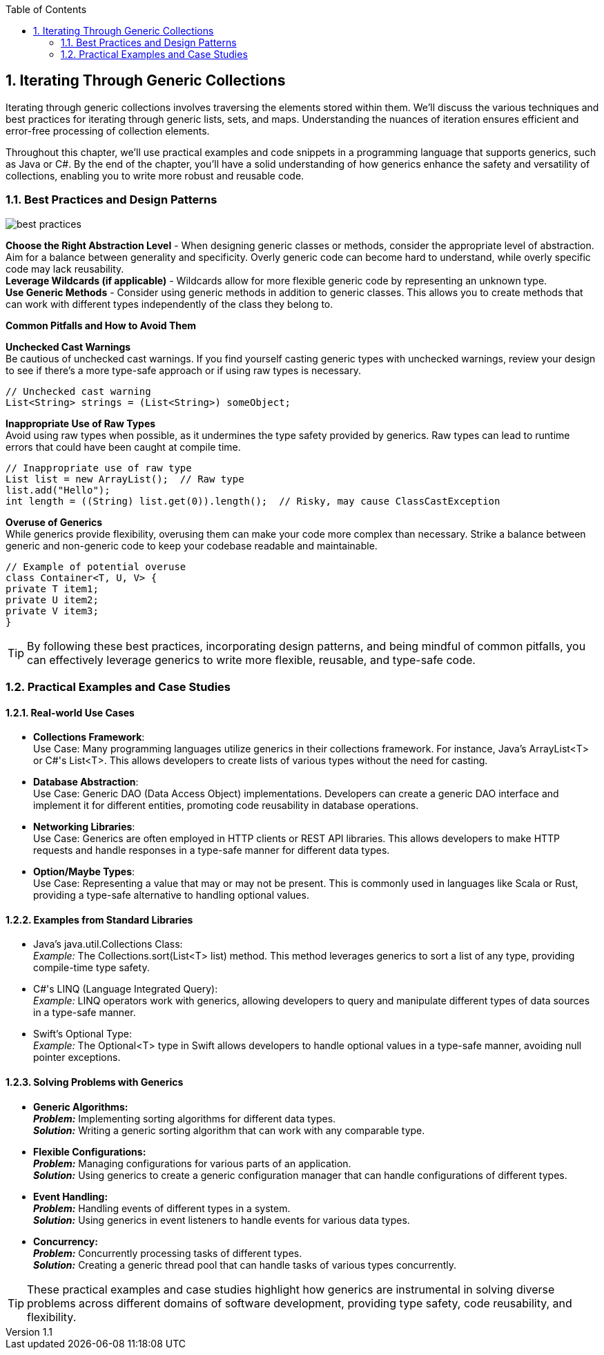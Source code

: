 :revnumber: 1.1
:revdate: 2024-08-16
:doctype: book
:toc: left
:sectnums:
:icons: font
:highlightjs-languages: java

== Iterating Through Generic Collections

Iterating through generic collections involves traversing the elements stored within them.
We'll discuss the various techniques and best practices for iterating through generic lists, sets, and maps.
Understanding the nuances of iteration ensures efficient and error-free processing of collection elements.

Throughout this chapter, we'll use practical examples and code snippets in a programming language that supports generics, such as Java or C#.
By the end of the chapter, you'll have a solid understanding of how generics enhance the safety and versatility of collections, enabling you to write more robust and reusable code.

=== Best Practices and Design Patterns

image::images/best_practices.png[align="center"]

*Choose the Right Abstraction Level* - When designing generic classes or methods, consider the appropriate level of abstraction.
Aim for a balance between generality and specificity.
Overly generic code can become hard to understand, while overly specific code may lack reusability. +
*Leverage Wildcards (if applicable)* - Wildcards allow for more flexible generic code by representing an unknown type. +
*Use Generic Methods* - Consider using generic methods in addition to generic classes.
This allows you to create methods that can work with different types independently of the class they belong to.

====

.*Common Pitfalls and How to Avoid Them*
*Unchecked Cast Warnings* +
Be cautious of unchecked cast warnings.
If you find yourself casting generic types with unchecked warnings, review your design to see if there's a more type-safe approach or if using raw types is necessary.

[source,java]
----
// Unchecked cast warning
List<String> strings = (List<String>) someObject;
----

*Inappropriate Use of Raw Types* +
Avoid using raw types when possible, as it undermines the type safety provided by generics.
Raw types can lead to runtime errors that could have been caught at compile time.

[source,java]
----
// Inappropriate use of raw type
List list = new ArrayList();  // Raw type
list.add("Hello");
int length = ((String) list.get(0)).length();  // Risky, may cause ClassCastException
----

*Overuse of Generics* +
While generics provide flexibility, overusing them can make your code more complex than necessary.
Strike a balance between generic and non-generic code to keep your codebase readable and maintainable.

[source,java]
----
// Example of potential overuse
class Container<T, U, V> {
private T item1;
private U item2;
private V item3;
}
----
====

[TIP]
By following these best practices, incorporating design patterns, and being mindful of common pitfalls, you can effectively leverage generics to write more flexible, reusable, and type-safe code.

=== Practical Examples and Case Studies

==== Real-world Use Cases

====
* *Collections Framework*: +
Use Case: Many programming languages utilize generics in their collections framework.
For instance, Java's ArrayList<T> or C#'s List<T>.
This allows developers to create lists of various types without the need for casting.
* *Database Abstraction*: +
Use Case: Generic DAO (Data Access Object) implementations.
Developers can create a generic DAO interface and implement it for different entities, promoting code reusability in database operations.
* *Networking Libraries*: +
Use Case: Generics are often employed in HTTP clients or REST API libraries.
This allows developers to make HTTP requests and handle responses in a type-safe manner for different data types.
* *Option/Maybe Types*: +
Use Case: Representing a value that may or may not be present.
This is commonly used in languages like Scala or Rust, providing a type-safe alternative to handling optional values.
====

==== Examples from Standard Libraries

====
* Java's java.util.Collections Class: +
_Example:_ The Collections.sort(List<T> list) method.
This method leverages generics to sort a list of any type, providing compile-time type safety.
* C#'s LINQ (Language Integrated Query): +
_Example:_ LINQ operators work with generics, allowing developers to query and manipulate different types of data sources in a type-safe manner.
* Swift's Optional Type: +
_Example:_ The Optional<T> type in Swift allows developers to handle optional values in a type-safe manner, avoiding null pointer exceptions.
====

==== Solving Problems with Generics

====
* *Generic Algorithms:* +
*_Problem:_* Implementing sorting algorithms for different data types. +
*_Solution:_* Writing a generic sorting algorithm that can work with any comparable type.
* *Flexible Configurations:* +
*_Problem:_* Managing configurations for various parts of an application. +
*_Solution:_* Using generics to create a generic configuration manager that can handle configurations of different types.
* *Event Handling:* +
*_Problem:_* Handling events of different types in a system. +
*_Solution:_* Using generics in event listeners to handle events for various data types.
* *Concurrency:* +
*_Problem:_* Concurrently processing tasks of different types. +
*_Solution:_* Creating a generic thread pool that can handle tasks of various types concurrently. +

====

[TIP]
These practical examples and case studies highlight how generics are instrumental in solving diverse problems across different domains of software development, providing type safety, code reusability, and flexibility.
